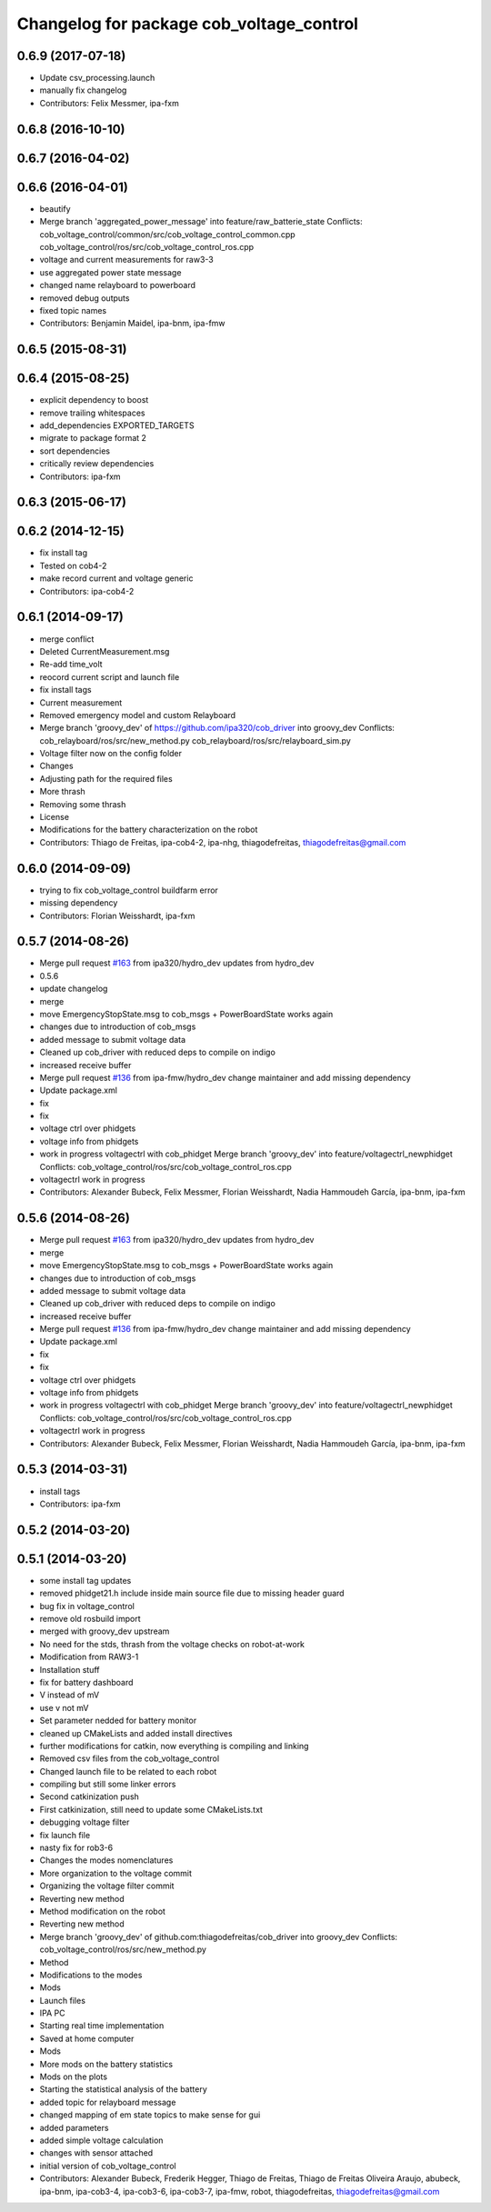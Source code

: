 ^^^^^^^^^^^^^^^^^^^^^^^^^^^^^^^^^^^^^^^^^
Changelog for package cob_voltage_control
^^^^^^^^^^^^^^^^^^^^^^^^^^^^^^^^^^^^^^^^^

0.6.9 (2017-07-18)
------------------
* Update csv_processing.launch
* manually fix changelog
* Contributors: Felix Messmer, ipa-fxm

0.6.8 (2016-10-10)
------------------

0.6.7 (2016-04-02)
------------------

0.6.6 (2016-04-01)
------------------
* beautify
* Merge branch 'aggregated_power_message' into feature/raw_batterie_state
  Conflicts:
  cob_voltage_control/common/src/cob_voltage_control_common.cpp
  cob_voltage_control/ros/src/cob_voltage_control_ros.cpp
* voltage and current measurements for raw3-3
* use aggregated power state message
* changed name relayboard to powerboard
* removed debug outputs
* fixed topic names
* Contributors: Benjamin Maidel, ipa-bnm, ipa-fmw

0.6.5 (2015-08-31)
------------------

0.6.4 (2015-08-25)
------------------
* explicit dependency to boost
* remove trailing whitespaces
* add_dependencies EXPORTED_TARGETS
* migrate to package format 2
* sort dependencies
* critically review dependencies
* Contributors: ipa-fxm

0.6.3 (2015-06-17)
------------------

0.6.2 (2014-12-15)
------------------
* fix install tag
* Tested on cob4-2
* make record current and voltage generic
* Contributors: ipa-cob4-2

0.6.1 (2014-09-17)
------------------
* merge conflict
* Deleted CurrentMeasurement.msg
* Re-add time_volt
* reocord current script and launch file
* fix install tags
* Current measurement
* Removed emergency model and custom Relayboard
* Merge branch 'groovy_dev' of https://github.com/ipa320/cob_driver into groovy_dev
  Conflicts:
  cob_relayboard/ros/src/new_method.py
  cob_relayboard/ros/src/relayboard_sim.py
* Voltage filter now on the config folder
* Changes
* Adjusting path for the required files
* More thrash
* Removing some thrash
* License
* Modifications for the battery characterization on the robot
* Contributors: Thiago de Freitas, ipa-cob4-2, ipa-nhg, thiagodefreitas, thiagodefreitas@gmail.com

0.6.0 (2014-09-09)
------------------
* trying to fix cob_voltage_control buildfarm error
* missing dependency
* Contributors: Florian Weisshardt, ipa-fxm

0.5.7 (2014-08-26)
------------------
* Merge pull request `#163 <https://github.com/ipa320/cob_driver/issues/163>`_ from ipa320/hydro_dev
  updates from hydro_dev
* 0.5.6
* update changelog
* merge
* move EmergencyStopState.msg to cob_msgs + PowerBoardState works again
* changes due to introduction of cob_msgs
* added message to submit voltage data
* Cleaned up cob_driver with reduced deps to compile on indigo
* increased receive buffer
* Merge pull request `#136 <https://github.com/ipa320/cob_driver/issues/136>`_ from ipa-fmw/hydro_dev
  change maintainer and add missing dependency
* Update package.xml
* fix
* fix
* voltage ctrl over phidgets
* voltage info from phidgets
* work in progress voltagectrl with cob_phidget
  Merge branch 'groovy_dev' into feature/voltagectrl_newphidget
  Conflicts:
  cob_voltage_control/ros/src/cob_voltage_control_ros.cpp
* voltagectrl work in progress
* Contributors: Alexander Bubeck, Felix Messmer, Florian Weisshardt, Nadia Hammoudeh García, ipa-bnm, ipa-fxm

0.5.6 (2014-08-26)
------------------
* Merge pull request `#163 <https://github.com/ipa320/cob_driver/issues/163>`_ from ipa320/hydro_dev
  updates from hydro_dev
* merge
* move EmergencyStopState.msg to cob_msgs + PowerBoardState works again
* changes due to introduction of cob_msgs
* added message to submit voltage data
* Cleaned up cob_driver with reduced deps to compile on indigo
* increased receive buffer
* Merge pull request `#136 <https://github.com/ipa320/cob_driver/issues/136>`_ from ipa-fmw/hydro_dev
  change maintainer and add missing dependency
* Update package.xml
* fix
* fix
* voltage ctrl over phidgets
* voltage info from phidgets
* work in progress voltagectrl with cob_phidget
  Merge branch 'groovy_dev' into feature/voltagectrl_newphidget
  Conflicts:
  cob_voltage_control/ros/src/cob_voltage_control_ros.cpp
* voltagectrl work in progress
* Contributors: Alexander Bubeck, Felix Messmer, Florian Weisshardt, Nadia Hammoudeh García, ipa-bnm, ipa-fxm

0.5.3 (2014-03-31)
------------------
* install tags
* Contributors: ipa-fxm

0.5.2 (2014-03-20)
------------------

0.5.1 (2014-03-20)
------------------
* some install tag updates
* removed phidget21.h include inside main source file due to missing header guard
* bug fix in voltage_control
* remove old rosbuild import
* merged with groovy_dev upstream
* No need for the stds, thrash from the voltage checks on robot-at-work
* Modification from RAW3-1
* Installation stuff
* fix for battery dashboard
* V instead of mV
* use v not mV
* Set parameter nedded for battery monitor
* cleaned up CMakeLists and added install directives
* further modifications for catkin, now everything is compiling and linking
* Removed csv files from the cob_voltage_control
* Changed launch file to be related to each robot
* compiling but still some linker errors
* Second catkinization push
* First catkinization, still need to update some CMakeLists.txt
* debugging voltage filter
* fix launch file
* nasty fix for rob3-6
* Changes the modes nomenclatures
* More organization to the voltage commit
* Organizing the voltage filter commit
* Reverting new method
* Method modification on the robot
* Reverting new method
* Merge branch 'groovy_dev' of github.com:thiagodefreitas/cob_driver into groovy_dev
  Conflicts:
  cob_voltage_control/ros/src/new_method.py
* Method
* Modifications to the modes
* Mods
* Launch files
* IPA PC
* Starting real time implementation
* Saved at home computer
* Mods
* More mods on the battery statistics
* Mods on the plots
* Starting the statistical analysis of the battery
* added topic for relayboard message
* changed mapping of em state topics to make sense for gui
* added parameters
* added simple voltage calculation
* changes with sensor attached
* initial version of cob_voltage_control
* Contributors: Alexander Bubeck, Frederik Hegger, Thiago de Freitas, Thiago de Freitas Oliveira Araujo, abubeck, ipa-bnm, ipa-cob3-4, ipa-cob3-6, ipa-cob3-7, ipa-fmw, robot, thiagodefreitas, thiagodefreitas@gmail.com
